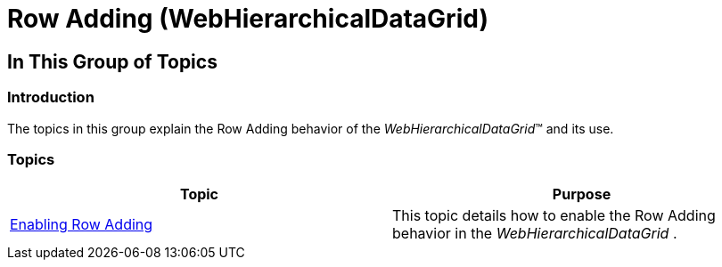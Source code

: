 ﻿////

|metadata|
{
    "name": "whdg-row-adding",
    "controlName": [],
    "tags": [],
    "guid": "630b358d-d6cd-4249-8e42-74b9b7266af5",  
    "buildFlags": [],
    "createdOn": "2014-03-10T17:21:06.0525819Z"
}
|metadata|
////

= Row Adding (WebHierarchicalDataGrid)

== In This Group of Topics

=== Introduction

The topics in this group explain the Row Adding behavior of the  _WebHierarchicalDataGrid_™ and its use.

=== Topics

[options="header", cols="a,a"]
|====
|Topic|Purpose

| link:webhierarchicaldatagrid-enabling-row-adding.html[Enabling Row Adding]
|This topic details how to enable the Row Adding behavior in the _WebHierarchicalDataGrid_ .

|====